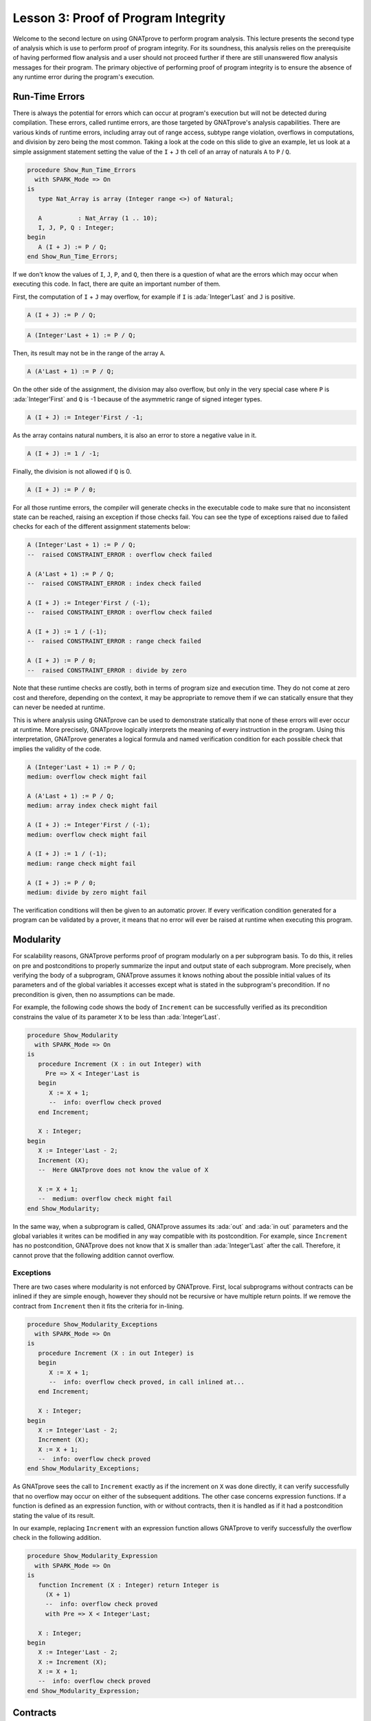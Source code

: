 Lesson 3: Proof of Program Integrity
=====================================================================

.. role:: ada(code)
   :language: ada

Welcome to the second lecture on using GNATprove to perform program
analysis. This lecture presents the second type of analysis which is use
to perform proof of program integrity. For its soundness, this analysis
relies on the prerequisite of having performed flow analysis and a user
should not proceed further if there are still unanswered flow analysis
messages for their program. The primary objective of performing proof of
program integrity is to ensure the absence of any runtime error during the
program's execution.


Run-Time Errors
---------------------------------------------------------------------

There is always the potential for errors which can occur at program's
execution but will not be detected during compilation. These errors,
called runtime errors, are those targeted by GNATprove's analysis
capabilities. There are various kinds of runtime errors, including array
out of range access, subtype range violation, overflows in computations,
and division by zero being the most common. Taking a look at the code on
this slide to give an example, let us look at a simple assignment
statement setting the value of the ``I`` + ``J`` th cell of an array of
naturals ``A`` to ``P`` / ``Q``.

.. code:: ada

    procedure Show_Run_Time_Errors
      with SPARK_Mode => On
    is
       type Nat_Array is array (Integer range <>) of Natural;

       A          : Nat_Array (1 .. 10);
       I, J, P, Q : Integer;
    begin
       A (I + J) := P / Q;
    end Show_Run_Time_Errors;

If we don't know the values of ``I``, ``J``, ``P``, and ``Q``, then there
is a question of what are the errors which may occur when executing this
code. In fact, there are quite an important number of them.

First, the computation of ``I`` + ``J`` may overflow, for example if ``I``
is :ada:`Integer'Last` and ``J`` is positive.

.. code:: ada
    :class: ada-nocheck

    A (I + J) := P / Q;

.. code:: ada
    :class: ada-nocheck

    A (Integer'Last + 1) := P / Q;

Then, its result may not be in the range of the array ``A``.

.. code:: ada
    :class: ada-nocheck

    A (A'Last + 1) := P / Q;

On the other side of the assignment, the division may also overflow, but
only in the very special case where ``P`` is :ada:`Integer'First` and
``Q`` is -1 because of the asymmetric range of signed integer types.

.. code:: ada
    :class: ada-nocheck

    A (I + J) := Integer'First / -1;

As the array contains natural numbers, it is also an error to store a
negative value in it.

.. code:: ada
    :class: ada-nocheck

    A (I + J) := 1 / -1;

Finally, the division is not allowed if ``Q`` is 0.

.. code:: ada
    :class: ada-nocheck

    A (I + J) := P / 0;

For all those runtime errors, the compiler will generate checks in the
executable code to make sure that no inconsistent state can be reached,
raising an exception if those checks fail. You can see the type of
exceptions raised due to failed checks for each of the different
assignment statements below:

.. code:: ada
    :class: ada-nocheck

    A (Integer'Last + 1) := P / Q;
    --  raised CONSTRAINT_ERROR : overflow check failed

    A (A'Last + 1) := P / Q;
    --  raised CONSTRAINT_ERROR : index check failed

    A (I + J) := Integer'First / (-1);
    --  raised CONSTRAINT_ERROR : overflow check failed

    A (I + J) := 1 / (-1);
    --  raised CONSTRAINT_ERROR : range check failed

    A (I + J) := P / 0;
    --  raised CONSTRAINT_ERROR : divide by zero

Note that these runtime checks are costly, both in terms of program size
and execution time. They do not come at zero cost and therefore, depending
on the context, it may be appropriate to remove them if we can statically
ensure that they can never be needed at runtime.

This is where analysis using GNATprove can be used to demonstrate
statically that none of these errors will ever occur at runtime. More
precisely, GNATprove logically interprets the meaning of every instruction
in the program. Using this interpretation, GNATprove generates a logical
formula and named verification condition for each possible check that
implies the validity of the code.

.. code:: ada
    :class: ada-nocheck

    A (Integer'Last + 1) := P / Q;
    medium: overflow check might fail

    A (A'Last + 1) := P / Q;
    medium: array index check might fail

    A (I + J) := Integer'First / (-1);
    medium: overflow check might fail

    A (I + J) := 1 / (-1);
    medium: range check might fail

    A (I + J) := P / 0;
    medium: divide by zero might fail

The verification conditions will then be given to an automatic prover. If
every verification condition generated for a program can be validated by a
prover, it means that no error will ever be raised at runtime when
executing this program.


Modularity
---------------------------------------------------------------------

For scalability reasons, GNATprove performs proof of program modularly on
a per subprogram basis. To do this, it relies on pre and postconditions to
properly summarize the input and output state of each subprogram. More
precisely, when verifying the body of a subprogram, GNATprove assumes it
knows nothing about the possible initial values of its parameters and of
the global variables it accesses except what is stated in the subprogram's
precondition. If no precondition is given, then no assumptions can be
made.

For example, the following code shows the body of ``Increment`` can be
successfully verified as its precondition constrains the value of its
parameter ``X`` to be less than :ada:`Integer'Last`.

.. code:: ada

    procedure Show_Modularity
      with SPARK_Mode => On
    is
       procedure Increment (X : in out Integer) with
         Pre => X < Integer'Last is
       begin
          X := X + 1;
          --  info: overflow check proved
       end Increment;

       X : Integer;
    begin
       X := Integer'Last - 2;
       Increment (X);
       --  Here GNATprove does not know the value of X

       X := X + 1;
       --  medium: overflow check might fail
    end Show_Modularity;

In the same way, when a subprogram is called, GNATprove assumes its
:ada:`out` and :ada:`in out` parameters and the global variables it writes
can be modified in any way compatible with its postcondition. For example,
since ``Increment`` has no postcondition, GNATprove does not know that
``X`` is smaller than :ada:`Integer'Last` after the call. Therefore, it
cannot prove that the following addition cannot overflow.


Exceptions
~~~~~~~~~~

There are two cases where modularity is not enforced by GNATprove. First,
local subprograms without contracts can be inlined if they are simple
enough, however they should not be recursive or have multiple return
points. If we remove the contract from ``Increment`` then it fits the
criteria for in-lining.

.. code:: ada

    procedure Show_Modularity_Exceptions
      with SPARK_Mode => On
    is
       procedure Increment (X : in out Integer) is
       begin
          X := X + 1;
          --  info: overflow check proved, in call inlined at...
       end Increment;

       X : Integer;
    begin
       X := Integer'Last - 2;
       Increment (X);
       X := X + 1;
       --  info: overflow check proved
    end Show_Modularity_Exceptions;

As GNATprove sees the call to ``Increment`` exactly as if the increment on
``X`` was done directly, it can verify successfully that no overflow may
occur on either of the subsequent additions. The other case concerns
expression functions. If a function is defined as an expression function,
with or without contracts, then it is handled as if it had a postcondition
stating the value of its result.

In our example, replacing ``Increment`` with an expression function allows
GNATprove to verify successfully the overflow check in the following
addition.

.. code:: ada

    procedure Show_Modularity_Expression
      with SPARK_Mode => On
    is
       function Increment (X : Integer) return Integer is
         (X + 1)
         --  info: overflow check proved
         with Pre => X < Integer'Last;

       X : Integer;
    begin
       X := Integer'Last - 2;
       X := Increment (X);
       X := X + 1;
       --  info: overflow check proved
    end Show_Modularity_Expression;


Contracts
---------------------------------------------------------------------

Though they are perfectly suited for formal verification, Ada 2012
contracts are primarily designed to be checked at runtime. Code that
verifies the contracts at runtime can be generated by the compiler using
the appropriate switch, which is ``-gnata``. If an Ada 2012 contract does
not hold at a given subprogram call, an exception, named
:ada:`assert_failure`, will be raised. This is particularly convenient
during development and testing, but execution of assertions, and in
particular of preconditions, may also be retained during the program's
deployment to avoid reaching an inconsistent state.

For example, given the following code:

.. code:: ada

    procedure Show_Contracts_1
      with SPARK_Mode => On
    is
       procedure Increment (X : in out Integer) with
         Pre => X < Integer'Last  is
       begin
          X := X + 1;
       end Increment;

       procedure Absolute (X : in out Integer) with
         Post => X >= 0 is
       begin
          if X > 0 then
             X := -X;
          end if;
       end Absolute;

       X : Integer;

    begin
       X := Integer'Last;
       Increment (X);
       --  raised ASSERT_FAILURE : failed precondition

       X := 1;
       Absolute (X);
       --  raised ASSERT_FAILURE : failed postcondition
    end Show_Contracts_1;

If called on :ada:`Integer'Last`, ``Increment`` will fail before its body
is even started, possibly avoiding an inconsistent modification of the
global state of the program. In the same way, any call to the badly
implemented ``Absolute`` function on anything else than 0 will fail before
the caller can be badly impacted by receiving a negative value. This early
failure detection allows an easier recovery and facilitates debugging.

To ensure the soundness of its analysis, GNATprove needs to statically
verify pre and postconditions contracts. Like in the runtime semantics of
contracts, preconditions are verified every time a subprogram is called.
Postconditions, on the other hand, are verified modularly once and for all
as part of the verification of the subprogram's body.

In the following example, GNATprove will detect both the identified errors
as soon as they are visible.

.. code:: ada

    procedure Show_Contracts_2
      with SPARK_Mode => On
    is
       procedure Increment (X : in out Integer) with
         Pre => X < Integer'Last  is
       begin
          X := X + 1;
       end Increment;

       procedure Absolute (X : in out Integer) with
         Post => X >= 0 is
          --  medium: postcondition might fail, requires X >= 0
       begin
          if X > 0 then
             X := -X;
          end if;
       end Absolute;

       X : Integer;

    begin
       X := Integer'Last;
       Increment (X);
       --  medium: precondition might fail

       X := 1;
       Absolute (X);
    end Show_Contracts_2;

For the precondition, it has to wait until ``Increment`` is improperly
called, as a precondition is really a contract for the caller. On the
other hand, it does not need ``Absolute`` to be called to detect that its
postcondition does not hold on all its possible inputs.


Executable Semantics
~~~~~~~~~~~~~~~~~~~~

In Ada 2012,  expressions in contracts have the regular semantics of
Boolean expressions. In particular, runtime errors may occur during their
computation. To facilitate both debugging of assertions and combination of
testing and static verification, the same semantics is used by GNATprove.

During proof of programs, it makes sure that no error will ever be raised
during the execution of the contracts. This semantic may sometimes be
considered too heavy, in particular regarding overflow checks. For
example, we tried specifying an appropriate precondition for the function
``Add`` that would avoid overflows in its body when computing the addition
of ``X`` and ``Y``.

.. code:: ada

    procedure Show_Executable_Semantics
      with SPARK_Mode => On
    is
       function Add (X, Y : Integer) return Integer is (X + Y)
         with Pre => X + Y in Integer;
       --  medium: overflow check might fail

       X : Integer;
    begin
       X := Add (Integer'Last, 1);
       --  raised CONSTRAINT_ERROR : overflow check failed
    end Show_Executable_Semantics;

Unfortunately, as expressions in assertions have the regular Ada
semantics, GNATprove complains that an errors may be raised while checking
``Add``'s precondition. This is legitimate, as we may see by calling
``Add`` on :ada:`Integer'Last` and 1.

On the other hand, depending on the context, we may have preferred to have
GNATprove use the mathematical semantics of addition and properly verify
that no error will ever be raised at runtime in the body of ``Add``. This
behavior may be obtained by using a compiler switch named ``-gnato`` which
allows to independently set the overflow mode in code and assertions to
either reduce the number of overflow checks or to completely eliminate
them. Note that this switch will also make the compiler avoid overflows at
runtime.


Additional Contracts
~~~~~~~~~~~~~~~~~~~~

As we have seen, contracts are a key feature for GNATprove. It supports
pre and postconditions, as well as assertions, introduced by the pragma
:ada:`Assert`, and type predicates.

New contracts have also been introduced for the process of formal
verification. For example, the new pragma :ada:`Assume` is handled as an
assertion at execution but introduces an assumption for proof of program,
that is, a Boolean expression which is assumed to be true by the tool
without any verification. This feature is useful but must be used with
great care.

Another construct introduced for GNATprove is the :ada:`Contract_Cases`
aspect. It allows to specify the behavior of a subprogram by a disjunction
of cases. Each element of a contract-cases is in fact a small contract
made of a guard, which may only reference subprogram's inputs and is
evaluated before the call, and of a consequence. At each call of the
subprogram, there must be one and only one case for which the guard
evaluates to :ada:`True`. The consequence of this case is the only one
that should hold on exit.

.. code:: ada

    procedure Show_Additional_Contracts
      with SPARK_Mode => On
    is
       procedure Absolute (X : in out Integer) with
         Pre            =>  X > Integer'First,
         Contract_Cases => (X <  0 => X = -X'Old,
                            X >= 0 => X =  X'Old) is
       begin
          if X < 0 then
             X := -X;
          end if;
       end Absolute;

       --  info: disjoint contract cases proved
       --  info: complete contract cases proved
       --  info: contract case proved

       X : Integer := 0;
    begin
       pragma Assume (X < Integer'Last);

       X := X + 1;
    end Show_Additional_Contracts;

In GNATprove, validity --- as well as disjointness and completeness of the
:ada:`Contract_Cases` --- are verified only once in the context of the
subprogram's precondition.


Debug Failed Proof Attempts
---------------------------------------------------------------------

If GNATprove reports an error while verifying a program, it may be for
different reasons:

- There might be an error in the program,

- the property may not be provable because of some missing information, or

- the prover used by GNATprove may be unable to discharge a perfectly
valid verification condition.

The remainder of this lecture is dedicated to the sometimes tricky task of
debugging failed proof attempts.

First, let us look at the case where there is indeed an error in the
program. There are two possibilities: the code may be incorrect, or, and
it is equally likely, the specification may be incorrect. As an example,
there is an error in our procedure ``Incr_Until`` which makes its
:ada:`Contract_Cases` unprovable.

.. code:: ada

    procedure Show_Failed_Proof_Attempt_1
      with SPARK_Mode => On
    is
       Incremented : Boolean;

       procedure Incr_Until (X : in out Natural) with
         Contract_Cases =>
           (Incremented => X > X'Old,
            --  medium: contract case might fail
            others      => X = X'Old) is
          --  medium: contract case might fail
       begin
          if X < 1000 then
             X := X + 1;
             Incremented := True;
          else
             Incremented := False;
          end if;
       end Incr_Until;
    begin
       null;
    end Show_Failed_Proof_Attempt_1;

As assertions can be executed, it may help to test the program on a
representative set of inputs with assertions enabled. This allows bugs to
be found both in the code and in its contracts. For example, testing
``Incr_Until`` on an input bigger than 1000 will raise an exception at
runtime.

.. code:: ada

    procedure Show_Failed_Proof_Attempt_2
      with SPARK_Mode => On
    is
       Incremented : Boolean := False;

       procedure Incr_Until (X : in out Natural) with
         Contract_Cases =>
           (Incremented => X > X'Old,
            others      => X = X'Old) is
       begin
          if X < 1000 then
             X := X + 1;
             Incremented := True;
          else
             Incremented := False;
          end if;
       end Incr_Until;

       X : Integer;
    begin
       X := 0;
       Incr_Until (X);

       X := 1000;
       Incr_Until (X);
       --  raised ASSERT_FAILURE : failed contract case at line...

       --  Incremented is True when evaluating the
       --  Contract_Cases' guards?
       --  That is because they are evaluated before the call!
    end Show_Failed_Proof_Attempt_2;

It specifies that the first contract case is failing, which means that
``Incremented`` is :ada:`True`. Still, if we print the value of
``Incremented`` after the call, we will see that it is :ada:`False`, as
expected for such an input. Indeed, guards of contract cases are evaluated
before the call, and our specification is erroneous. To correct this, we
should either put ``X`` < 1000 as a guard of the first contract case or
use a standard postcondition with an if expression instead.

Even if both the code and the assertions are correct, GNATprove may still
generate an unprovable verification condition for a property. This may
happen for two reasons:

- First, the property may be unprovable because some assertion is missing
in the code.

   - In particular, this can be induced by the modularity of the analysis
which causes the tool to only retain explicitly annotated properties.

- Second, there may also be some missing information in the logical model
of the program used by GNATprove.

This is especially likely for difficult to support features such as
floating-point arithmetic or string literals. As an example, the
verification generated by GNATprove for the postcondition of ``Increase``
is unprovable.

.. code:: ada

    procedure Show_Failed_Proof_Attempt_3
      with SPARK_Mode => On
    is
       C : Natural := 100;

       procedure Increase (X : in out Natural) with
          Post => (if X < C then X > X'Old else X = C) is
          --  medium: postcondition might fail
       begin
          if X < 90 then
             X := X + 10;
          elsif X >= C then
             X := C;
          else
             X := X + 1;
          end if;
       end Increase;
    begin
       null;
    end Show_Failed_Proof_Attempt_3;

It states that, if its parameter ``X`` is smaller than a certain value
``C``, then its value will be increased by the procedure, whereas if it is
bigger, its value will be saturated to ``C``.

When used with the appropriate options, GNATprove can provide additional
information on a failed verification condition. In particular, if the
condition is complex, it can locate precisely the part of the condition
which is failing. For the example shown here, GNATprove states that it
cannot prove that ``X`` = ``C``, which means that we are in a case where
``X`` is greater than ``C``.

.. code:: ada
    :class: ada-nocheck

       C : Natural := 100;  --  Requires C >= 90

       procedure Increase (X : in out Natural) with
          Post => (if X < C then X > X'Old else X = C) is
          --  medium: postcondition might fail, requires X = C
       begin
          if X < 90 then
             X := X + 10;
          elsif X >= C then
             X := C;

Another additional information may help the code review. If it is used
inside GNATbench or GPS, GNATprove can highlight the path in the program
leading to a fail condition. Here, it is the first branch of the if
statement. As a consequence, we know that GNATprove cannot prove the
postcondition of ``Increase`` when both ``X`` is greater than ``C`` and
``X`` is smaller than 90. Indeed, in this case, our postcondition does not
hold. But maybe we did not expect the value of ``C`` to change, or at
least not to go below 90. In this case, we should simply state so by
either declaring ``C`` to be constant or adding a precondition to the
``Increase`` subprogram.

Finally, there are cases where GNATprove provides a perfectly valid
verification condition for a property, but it is not proved by the
automatic prover in latter stages of the tool execution. This is quite a
common occurrence. Indeed, GNATprove produces its verification conditions
in first order logic, which is not decidable, especially in combination
with arithmetic. Sometimes, the automatic prover just needs more time. But
also sometimes, the prover will abandon the search almost immediately or
loop forever without reaching a conclusive answer.

For example, the postcondition of our ``GCD`` function --- which
calculates the value of the ``GCD`` of two positive numbers using
Euclide's algorithm --- cannot be verified with GNATprove's default
settings.

.. code:: ada

    procedure Show_Failed_Proof_Attempt_4
      with SPARK_Mode => On
    is
       function GCD (A, B : Positive) return Positive with
         Post =>
           A mod GCD'Result = 0
           and B mod GCD'Result = 0 is
          --  medium: postcondition might fail
       begin
          if A > B then
             return GCD (A - B, B);
          elsif B > A then
             return GCD (A, B - A);
          else
             return A;
          end if;
       end GCD;
    begin
       null;
    end Show_Failed_Proof_Attempt_4;

The first thing to try is to increase the maximal amount of time that the
prover is allowed to spend on each verification condition using the option
``--timeout`` of GNATprove or the dialog box inside GPS. In our example,
bumping it to one minute, which is relatively high, does not help. We can
also specify an alternative automatic prover --- if we have one --- using
the option ``--prover`` of GNATprove or the dialog box. For our
postcondition, we have tried both z3, Alt-ergo, and CVC4 without any luck.

.. code:: ada

    procedure Show_Failed_Proof_Attempt_5
      with SPARK_Mode => On
    is
       function GCD (A, B : Positive) return Positive with
         Post =>
           A mod GCD'Result = 0
           and B mod GCD'Result = 0
       is
          Result : Positive;
       begin
          if A > B then
             Result := GCD (A - B, B);
             pragma Assert ((A - B) mod Result = 0);
             --  info: assertion proved
             pragma Assert (B mod Result = 0);
             --  info: assertion proved
             pragma Assert (A mod Result = 0);
             --  medium: assertion might fail
          elsif B > A then
             Result := GCD (A, B - A);
             pragma Assert ((B - A) mod Result = 0);
             --  info: assertion proved
          else
             Result := A;
          end if;
          return Result;
       end GCD;
    begin
       null;
    end Show_Failed_Proof_Attempt_5;

To better understand the problem, we have added intermediate assertions to
simplify the proof and pin down the part that was causing the problem.
This is often a good idea when trying to understand by review why a
property is not proved. Here, provers cannot verify that, if ``A`` - ``B``
and ``B`` can be divided by ``Result``, then so does ``A``. This may seem
surprising, but non-linear arithmetic, involving multiplication, modulo,
or exponentiation for example, is a difficult topic for provers and is not
handled very well in practice by any of the general-purpose ones like
Alt-Ergo, Z3, or CVC4.


Code Examples / Pitfalls
---------------------------------------------------------------------

This section contains some code examples and pitfalls.

Example #1
~~~~~~~~~~

Let's review this code:

.. code:: ada

    package Lists with SPARK_Mode is
       type Index is new Integer;

       function Goes_To (I, J : Index) return Boolean;

       procedure Link (I, J : Index) with Post => Goes_To (I, J);
    private
       type Cell (Is_Set : Boolean := True) is record
          case Is_Set is
          when True =>
             Next : Index;
          when False =>
             null;
          end case;
       end record;

       type Cell_Array is array (Index) of Cell;

       Memory : Cell_Array;
    end Lists;

    package body Lists with SPARK_Mode is
       function Goes_To (I, J : Index) return Boolean is
       begin
          if Memory (I).Is_Set then
             return Memory (I).Next = J;
          end if;
          return False;
       end Goes_To;

       procedure Link (I, J : Index) is
       begin
          Memory (I) := (Is_Set => True, Next => J);
       end Link;
    end Lists;

This example is correct, but it cannot be verified with GNATprove. As
``Goes_To`` has no postcondition, nothing is known about its result.


Example #2
~~~~~~~~~~

Let's review this code:

.. code:: ada

    package Lists with SPARK_Mode is
       type Index is new Integer;

       function Goes_To (I, J : Index) return Boolean;

       procedure Link (I, J : Index) with Post => Goes_To (I, J);
    private
       type Cell (Is_Set : Boolean := True) is record
          case Is_Set is
          when True =>
             Next : Index;
          when False =>
             null;
          end case;
       end record;

       type Cell_Array is array (Index) of Cell;

       Memory : Cell_Array;

       function Goes_To (I, J : Index) return Boolean is
         (Memory (I).Is_Set and then Memory (I).Next = J);
    end Lists;

    package body Lists with SPARK_Mode is
       procedure Link (I, J : Index) is
       begin
          Memory (I) := (Is_Set => True, Next => J);
       end Link;
    end Lists;

This example is correct. ``Goes_To`` is an expression function. As a
consequence, its body is available for proof.


Example #3
~~~~~~~~~~

Let's review this code:

.. code:: ada

    package Stacks with SPARK_Mode is
       type Stack is private;

       function  Peek (S : Stack) return Natural;
       procedure Push (S : in out Stack; E : Natural) with
         Post => Peek (S) = E;
    private
       Max : constant := 10;

       type Stack_Array is array (1 .. Max) of Natural;

       type Stack is record
          Top     : Positive;
          Content : Stack_Array;
       end record;

       function Peek (S : Stack) return Natural is
         (if S.Top in S.Content'Range then S.Content (S.Top) else 0);
    end Stacks;

    package body Stacks with SPARK_Mode is
       procedure Push (S : in out Stack; E : Natural) is
       begin
          if S.Top >= Max then
             return;
          end if;

          S.Top := S.Top + 1;
          S.Content (S.Top) := E;
       end Push;
    end Stacks;

This example is not correct. The postcondition of ``Push`` is only true if
the stack is not full when ``Push`` is called.


Example #4
~~~~~~~~~~

Let's review this code:

.. code:: ada

    package Stacks with SPARK_Mode is
       type Stack is private;

       Is_Full_E : exception;

       function  Peek (S : Stack) return Natural;
       procedure Push (S : in out Stack; E : Natural) with
         Post => Peek (S) = E;
    private
       Max : constant := 10;

       type Stack_Array is array (1 .. Max) of Natural;

       type Stack is record
          Top     : Positive;
          Content : Stack_Array;
       end record;

       function Peek (S : Stack) return Natural is
         (if S.Top in S.Content'Range then S.Content (S.Top) else 0);
    end Stacks;

    package body Stacks with SPARK_Mode is
       procedure Push (S : in out Stack; E : Natural) is
       begin
          if S.Top >= Max then
             raise Is_Full_E;
          end if;

          S.Top := S.Top + 1;
          S.Content (S.Top) := E;
       end Push;
    end Stacks;

This example is not correct. GNATprove can now verify ``Push``'s
postcondition as it only considers paths leading to normal termination. It
will warn that ``Is_Full_E`` may be raised at runtime though, leading to
an error.


Example #5
~~~~~~~~~~

Let's review this code:

.. code:: ada

    package Stacks with SPARK_Mode is
       type Stack is private;

       Is_Full_E : exception;

       function  Peek (S : Stack) return Natural;
       function  Is_Full (S : Stack) return Boolean;
       procedure Push (S : in out Stack; E : Natural) with
         Pre  => not Is_Full (S),
         Post => Peek (S) = E;
    private
       Max : constant := 10;

       type Stack_Array is array (1 .. Max) of Natural;

       type Stack is record
          Top     : Positive;
          Content : Stack_Array;
       end record;

       function Peek (S : Stack) return Natural is
         (if S.Top in S.Content'Range then S.Content (S.Top) else 0);
       function Is_Full (S : Stack) return Boolean is (S.Top >= Max);
    end Stacks;

    package body Stacks with SPARK_Mode is
       procedure Push (S : in out Stack; E : Natural) is
       begin
          if S.Top >= Max then
             raise Is_Full_E;
          end if;
          S.Top := S.Top + 1;
          S.Content (S.Top) := E;
       end Push;
    end Stacks;

This example is correct. In the context of the precondition, GNATprove can
now verify that ``Is_Full_E`` can never be raised at runtime.


Example #6
~~~~~~~~~~

Let's review this code:

.. code:: ada

    package Memories is
       Memory  : array (Integer'First .. Integer'Last) of
         Integer := (others => 0);

       function Is_Too_Coarse (V : Integer) return Boolean;

       procedure Treat_Value (V : out Integer);
    end Memories;


    with Memories; use Memories;

    procedure Read_Record (From : Integer)
      with SPARK_Mode => On
    is
       function Read_One (First : Integer; Offset : Integer)
                              return Integer
         with
           Pre => Memory (First) + Offset in Memory'Range
        is
          Value : Integer := Memory (Memory (First) + Offset);
       begin
          if Is_Too_Coarse (Value) then
             Treat_Value (Value);
          end if;
          return Value;
       end Read_One;

       Size, Data1, Data2, Addr : Integer;
    begin
       Size := Read_One (From, 0);
       pragma Assume (Size in 1 .. 10
                      and then Memory (From) < Integer'Last - 2 * Size);

       Data1 := Read_One (From, 1);

       Addr  := Read_One (From, Size + 1);
       pragma Assume (Memory (Addr) > Memory (From) + Size);

       Data2 := Read_One (Addr, -Size);
    end Read_Record;



It is correct, but it cannot be verified with GNATprove. GNATprove
analyses ``Read_One`` on its own and notices that an overflow may occur in
its precondition in certain contexts.


Example #7
~~~~~~~~~~

Let's review this code:

.. code:: ada

    package Memories is
       Memory  : array (Integer'First .. Integer'Last) of
         Integer := (others => 0);

       function Is_Too_Coarse (V : Integer) return Boolean;

       procedure Treat_Value (V : out Integer);
    end Memories;


    with Memories; use Memories;

    procedure Read_Record (From : Integer)
      with SPARK_Mode => On
    is
       function Read_One (First : Integer; Offset : Integer)
                             return Integer
         with
           Pre => Memory (First) <= Memory'Last - Offset
       is
          Value : Integer := Memory (Memory (First) + Offset);
       begin
          if Is_Too_Coarse (Value) then
             Treat_Value (Value);
          end if;
          return Value;
       end Read_One;

       Size, Data1, Data2, Addr : Integer;

    begin
       Size := Read_One (From, 0);
       pragma Assume (Size in 1 .. 10
                      and then Memory (From) < Integer'Last - 2 * Size);

       Data1 := Read_One (From, 1);

       Addr  := Read_One (From, Size + 1);
       pragma Assume (Memory (Addr) > Memory (From) + Size);

       Data2 := Read_One (Addr, -Size);
    end Read_Record;


This example is not correct. Unfortunately, our attempt to correct
``Read_One``'s precondition failed. For example, an overflow will occur at
runtime when ``Memory (First)`` is :ada:`Integer'Last` and ``Offset`` is
negative.


Example #8
~~~~~~~~~~

Let's review this code:

.. code:: ada

    package Memories is
       Memory  : array (Integer'First .. Integer'Last) of
         Integer := (others => 0);

       function Is_Too_Coarse (V : Integer) return Boolean;

       procedure Treat_Value (V : out Integer);
    end Memories;


    with Memories; use Memories;

    procedure Read_Record (From : Integer)
      with SPARK_Mode => On
    is
       function Read_One (First : Integer; Offset : Integer)
                          return Integer
       is
          Value : Integer := Memory (Memory (First) + Offset);
       begin
          if Is_Too_Coarse (Value) then
             Treat_Value (Value);
          end if;
          return Value;
       end Read_One;

       Size, Data1, Data2, Addr : Integer;

    begin
       Size := Read_One (From, 0);
       pragma Assume (Size in 1 .. 10
                      and then Memory (From) < Integer'Last - 2 * Size);

       Data1 := Read_One (From, 1);

       Addr  := Read_One (From, Size + 1);
       pragma Assume (Memory (Addr) > Memory (From) + Size);

       Data2 := Read_One (Addr, -Size);
    end Read_Record;

This example is correct. We could have fixed the contract on ``Read_One``
to handle correctly positive and negative values of ``Offset``. However,
we found it simpler to let the function be inlined for proof by removing
its precondition.


Example #9
~~~~~~~~~~

Let's review this code:

.. code:: ada

    procedure Compute (X : in out Integer) with
      Contract_Cases => ((X in -100 .. 100) => X = X'Old * 2,
                         (X in    0 .. 199) => X = X'Old + 1,
                         (X in -199 .. 0)   => X = X'Old - 1,
                          X >=  200          => X =  200,
                          others             => X = -200)
    is
    begin
       if X in -100 .. 100 then
          X := X * 2;
       elsif X in 0 .. 199 then
          X := X + 1;
       elsif X in -199 .. 0 then
          X := X - 1;
       elsif X >= 200 then
          X := 200;
       else
          X := -200;
       end if;
    end Compute;

This example is not correct. We duplicated in ``Compute``'s contract the
content of its body. This is not correct with respect to the semantics of
:ada:`Contract_Cases` which expects disjoint cases, like a case statement.


Example #10
~~~~~~~~~~~

Let's review this code:

.. code:: ada

    procedure Compute (X : in out Integer) with
      Contract_Cases => ((X in    1 ..  199) => X >= X'Old,
                         (X in -199 ..   -1) => X <= X'Old,
                          X >=  200           => X =  200,
                          X <= -200           => X = -200)
    is
    begin
       if X in -100 .. 100 then
          X := X * 2;
       elsif X in 0 .. 199 then
          X := X + 1;
       elsif X in -199 .. 0 then
          X := X - 1;
       elsif X >= 200 then
          X := 200;
       else
          X := -200;
       end if;
    end Compute;

This example is not correct. Here, GNATprove can successfully check that
the different cases are disjoint. It can also successfully verify each
case on its own. This is not enough though, as a :ada:`Contract_Cases`
must also be total. Here, we forgot the value 0.
